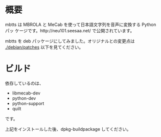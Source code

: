 * 概要
mbtts は MBROLA と MeCab を使って日本語文字列を音声に変換する Python パッ
ケージです。http://neu101.seesaa.net/ で公開されています。

mbtts を deb パッケージにしてみました。オリジナルとの変更点は
[[./debian/patches]] 以下を見てください。

* ビルド
依存しているのは、
- libmecab-dev
- python-dev
- python-support
- quilt
です。

上記をインストールした後、dpkg-buildpackage してください。
